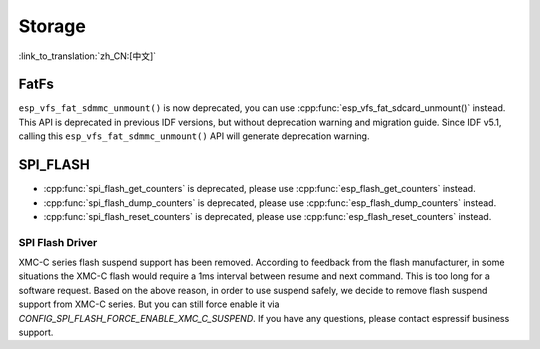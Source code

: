 Storage
=======

:link_to_translation:`zh_CN:[中文]`

FatFs
-----

``esp_vfs_fat_sdmmc_unmount()`` is now deprecated, you can use :cpp:func:`esp_vfs_fat_sdcard_unmount()` instead. This API is deprecated in previous IDF versions, but without deprecation warning and migration guide. Since IDF v5.1, calling this ``esp_vfs_fat_sdmmc_unmount()`` API will generate deprecation warning.


SPI_FLASH
---------

- :cpp:func:`spi_flash_get_counters` is deprecated, please use :cpp:func:`esp_flash_get_counters` instead.
- :cpp:func:`spi_flash_dump_counters` is deprecated, please use :cpp:func:`esp_flash_dump_counters` instead.
- :cpp:func:`spi_flash_reset_counters` is deprecated, please use :cpp:func:`esp_flash_reset_counters` instead.

SPI Flash Driver
^^^^^^^^^^^^^^^^

XMC-C series flash suspend support has been removed. According to feedback from the flash manufacturer, in some situations the XMC-C flash would require a 1ms interval between resume and next command. This is too long for a software request. Based on the above reason, in order to use suspend safely, we decide to remove flash suspend support from XMC-C series. But you can still force enable it via `CONFIG_SPI_FLASH_FORCE_ENABLE_XMC_C_SUSPEND`. If you have any questions, please contact espressif business support.